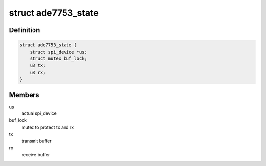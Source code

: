.. -*- coding: utf-8; mode: rst -*-
.. src-file: drivers/staging/iio/meter/ade7753.c

.. _`ade7753_state`:

struct ade7753_state
====================

.. c:type:: struct ade7753_state

    device instance specific data

.. _`ade7753_state.definition`:

Definition
----------

.. code-block:: c

    struct ade7753_state {
        struct spi_device *us;
        struct mutex buf_lock;
        u8 tx;
        u8 rx;
    }

.. _`ade7753_state.members`:

Members
-------

us
    actual spi_device

buf_lock
    mutex to protect tx and rx

tx
    transmit buffer

rx
    receive buffer

.. This file was automatic generated / don't edit.

